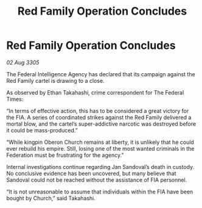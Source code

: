 :PROPERTIES:
:ID:       7c3b8d89-efd5-4b4e-8e03-a6dc50bb9305
:END:
#+title: Red Family Operation Concludes
#+filetags: :Federation:galnet:

* Red Family Operation Concludes

/02 Aug 3305/

The Federal Intelligence Agency has declared that its campaign against the Red Family cartel is drawing to a close. 

As observed by Ethan Takahashi, crime correspondent for The Federal Times: 

“In terms of effective action, this has to be considered a great victory for the FIA. A series of coordinated strikes against the Red Family delivered a mortal blow, and the cartel’s super-addictive narcotic was destroyed before it could be mass-produced.” 

“While kingpin Oberon Church remains at liberty, it is unlikely that he could ever rebuild his empire. Still, losing one of the most wanted criminals in the Federation must be frustrating for the agency.” 

Internal investigations continue regarding Jan Sandoval’s death in custody. No conclusive evidence has been uncovered, but many believe that Sandoval could not be reached without the assistance of FIA personnel. 

“It is not unreasonable to assume that individuals within the FIA have been bought by Church,” said Takahashi.
